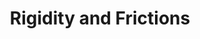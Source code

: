:PROPERTIES:
:ID:       69ab5bc8-170f-47fc-96fc-1df4b75a3f4a
:END:
#+title: Rigidity and Frictions
#+HUGO_AUTO_SET_LASTMOD: t
#+hugo_base_dir: ~/BrainDump/
#+hugo_section: notes
#+HUGO_TAGS: placeholder
#+BIBLIOGRAPHY: ~/Org/zotero_refs.bib
#+OPTIONS: num:nil ^:{} toc:nil
